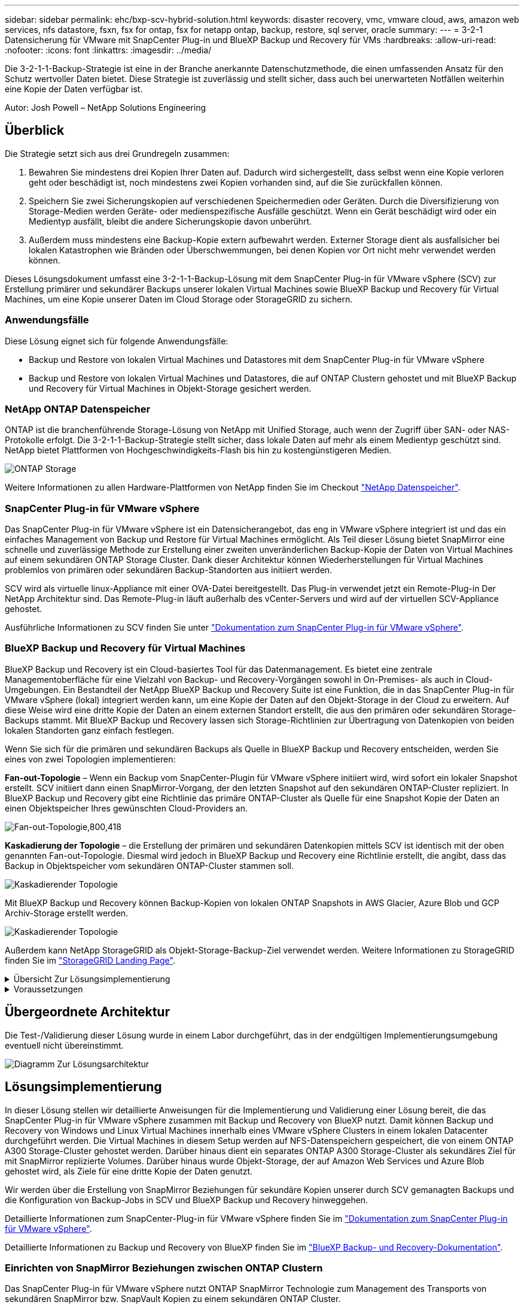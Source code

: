 ---
sidebar: sidebar 
permalink: ehc/bxp-scv-hybrid-solution.html 
keywords: disaster recovery, vmc, vmware cloud, aws, amazon web services, nfs datastore, fsxn, fsx for ontap, fsx for netapp ontap, backup, restore, sql server, oracle 
summary:  
---
= 3-2-1 Datensicherung für VMware mit SnapCenter Plug-in und BlueXP Backup und Recovery für VMs
:hardbreaks:
:allow-uri-read: 
:nofooter: 
:icons: font
:linkattrs: 
:imagesdir: ../media/


[role="lead"]
Die 3-2-1-1-Backup-Strategie ist eine in der Branche anerkannte Datenschutzmethode, die einen umfassenden Ansatz für den Schutz wertvoller Daten bietet.  Diese Strategie ist zuverlässig und stellt sicher, dass auch bei unerwarteten Notfällen weiterhin eine Kopie der Daten verfügbar ist.

Autor: Josh Powell – NetApp Solutions Engineering



== Überblick

Die Strategie setzt sich aus drei Grundregeln zusammen:

. Bewahren Sie mindestens drei Kopien Ihrer Daten auf. Dadurch wird sichergestellt, dass selbst wenn eine Kopie verloren geht oder beschädigt ist, noch mindestens zwei Kopien vorhanden sind, auf die Sie zurückfallen können.
. Speichern Sie zwei Sicherungskopien auf verschiedenen Speichermedien oder Geräten. Durch die Diversifizierung von Storage-Medien werden Geräte- oder medienspezifische Ausfälle geschützt. Wenn ein Gerät beschädigt wird oder ein Medientyp ausfällt, bleibt die andere Sicherungskopie davon unberührt.
. Außerdem muss mindestens eine Backup-Kopie extern aufbewahrt werden. Externer Storage dient als ausfallsicher bei lokalen Katastrophen wie Bränden oder Überschwemmungen, bei denen Kopien vor Ort nicht mehr verwendet werden können.


Dieses Lösungsdokument umfasst eine 3-2-1-1-Backup-Lösung mit dem SnapCenter Plug-in für VMware vSphere (SCV) zur Erstellung primärer und sekundärer Backups unserer lokalen Virtual Machines sowie BlueXP Backup und Recovery für Virtual Machines, um eine Kopie unserer Daten im Cloud Storage oder StorageGRID zu sichern.



=== Anwendungsfälle

Diese Lösung eignet sich für folgende Anwendungsfälle:

* Backup und Restore von lokalen Virtual Machines und Datastores mit dem SnapCenter Plug-in für VMware vSphere
* Backup und Restore von lokalen Virtual Machines und Datastores, die auf ONTAP Clustern gehostet und mit BlueXP Backup und Recovery für Virtual Machines in Objekt-Storage gesichert werden.




=== NetApp ONTAP Datenspeicher

ONTAP ist die branchenführende Storage-Lösung von NetApp mit Unified Storage, auch wenn der Zugriff über SAN- oder NAS-Protokolle erfolgt. Die 3-2-1-1-Backup-Strategie stellt sicher, dass lokale Daten auf mehr als einem Medientyp geschützt sind. NetApp bietet Plattformen von Hochgeschwindigkeits-Flash bis hin zu kostengünstigeren Medien.

image:bxp-scv-hybrid-40.png["ONTAP Storage"]

Weitere Informationen zu allen Hardware-Plattformen von NetApp finden Sie im Checkout https://www.netapp.com/data-storage/["NetApp Datenspeicher"].



=== SnapCenter Plug-in für VMware vSphere

Das SnapCenter Plug-in für VMware vSphere ist ein Datensicherangebot, das eng in VMware vSphere integriert ist und das ein einfaches Management von Backup und Restore für Virtual Machines ermöglicht. Als Teil dieser Lösung bietet SnapMirror eine schnelle und zuverlässige Methode zur Erstellung einer zweiten unveränderlichen Backup-Kopie der Daten von Virtual Machines auf einem sekundären ONTAP Storage Cluster. Dank dieser Architektur können Wiederherstellungen für Virtual Machines problemlos von primären oder sekundären Backup-Standorten aus initiiert werden.

SCV wird als virtuelle linux-Appliance mit einer OVA-Datei bereitgestellt. Das Plug-in verwendet jetzt ein Remote-Plug-in
Der NetApp Architektur sind. Das Remote-Plug-in läuft außerhalb des vCenter-Servers und wird auf der virtuellen SCV-Appliance gehostet.

Ausführliche Informationen zu SCV finden Sie unter https://docs.netapp.com/us-en/sc-plugin-vmware-vsphere/["Dokumentation zum SnapCenter Plug-in für VMware vSphere"].



=== BlueXP Backup und Recovery für Virtual Machines

BlueXP Backup und Recovery ist ein Cloud-basiertes Tool für das Datenmanagement. Es bietet eine zentrale Managementoberfläche für eine Vielzahl von Backup- und Recovery-Vorgängen sowohl in On-Premises- als auch in Cloud-Umgebungen. Ein Bestandteil der NetApp BlueXP Backup und Recovery Suite ist eine Funktion, die in das SnapCenter Plug-in für VMware vSphere (lokal) integriert werden kann, um eine Kopie der Daten auf den Objekt-Storage in der Cloud zu erweitern. Auf diese Weise wird eine dritte Kopie der Daten an einem externen Standort erstellt, die aus den primären oder sekundären Storage-Backups stammt. Mit BlueXP Backup und Recovery lassen sich Storage-Richtlinien zur Übertragung von Datenkopien von beiden lokalen Standorten ganz einfach festlegen.

Wenn Sie sich für die primären und sekundären Backups als Quelle in BlueXP Backup und Recovery entscheiden, werden Sie eines von zwei Topologien implementieren:

*Fan-out-Topologie* – Wenn ein Backup vom SnapCenter-Plugin für VMware vSphere initiiert wird, wird sofort ein lokaler Snapshot erstellt. SCV initiiert dann einen SnapMirror-Vorgang, der den letzten Snapshot auf den sekundären ONTAP-Cluster repliziert. In BlueXP Backup und Recovery gibt eine Richtlinie das primäre ONTAP-Cluster als Quelle für eine Snapshot Kopie der Daten an einen Objektspeicher Ihres gewünschten Cloud-Providers an.

image:bxp-scv-hybrid-01.png["Fan-out-Topologie,800,418"]

*Kaskadierung der Topologie* – die Erstellung der primären und sekundären Datenkopien mittels SCV ist identisch mit der oben genannten Fan-out-Topologie. Diesmal wird jedoch in BlueXP Backup und Recovery eine Richtlinie erstellt, die angibt, dass das Backup in Objektspeicher vom sekundären ONTAP-Cluster stammen soll.

image:bxp-scv-hybrid-02.png["Kaskadierender Topologie"]

Mit BlueXP Backup und Recovery können Backup-Kopien von lokalen ONTAP Snapshots in AWS Glacier, Azure Blob und GCP Archiv-Storage erstellt werden.

image:bxp-scv-hybrid-03.png["Kaskadierender Topologie"]

Außerdem kann NetApp StorageGRID als Objekt-Storage-Backup-Ziel verwendet werden. Weitere Informationen zu StorageGRID finden Sie im https://www.netapp.com/data-storage/storagegrid["StorageGRID Landing Page"].

.Übersicht Zur Lösungsimplementierung
[%collapsible]
====
Diese Liste enthält die allgemeinen Schritte, die erforderlich sind, um diese Lösung zu konfigurieren und Backup- und Restore-Vorgänge von SCV und BlueXP Backup- und Recovery-Vorgängen auszuführen:

. Konfiguration der SnapMirror Beziehung zwischen den ONTAP Clustern, die für primäre und sekundäre Datenkopien verwendet werden soll
. Konfigurieren Sie das SnapCenter-Plug-in für VMware vSphere.
+
.. Fügen Sie Storage-Systeme Hinzu
.. Backup-Richtlinien erstellen
.. Erstellen von Ressourcengruppen
.. Führen Sie die ersten Backup-Jobs aus


. Konfigurieren Sie BlueXP Backup und Recovery für Virtual Machines
+
.. Arbeitsumgebung hinzufügen
.. Erkennen von SCV- und vCenter-Appliances
.. Backup-Richtlinien erstellen
.. Aktivieren Sie Backups


. Stellen Sie virtuelle Maschinen aus dem primären und sekundären Speicher mithilfe von SCV wieder her.
. Wiederherstellung von Virtual Machines aus Objekt-Storage mithilfe von BlueXP Backup und Restore


====
.Voraussetzungen
[%collapsible]
====
Mit dieser Lösung soll die Datensicherung von Virtual Machines demonstriert werden, die in VMware vSphere ausgeführt werden und sich in NFS-Datenspeichern befinden, die von NetApp ONTAP gehostet werden. Bei dieser Lösung wird vorausgesetzt, dass die folgenden Komponenten konfiguriert und einsatzbereit sind:

. ONTAP Storage-Cluster mit NFS- oder VMFS-Datenspeichern, die mit VMware vSphere verbunden sind. Sowohl NFS- als auch VMFS-Datastores werden unterstützt. Für diese Lösung wurden NFS-Datenspeicher verwendet.
. Sekundärer ONTAP Storage-Cluster mit SnapMirror Beziehungen, die für Volumes erstellt werden, die für NFS-Datastores verwendet werden.
. Für Objekt-Storage-Backups installierter BlueXP Connector beim Cloud-Provider
. Zu sichernde Virtual Machines befinden sich in NFS-Datenspeichern auf dem primären ONTAP-Storage-Cluster.
. Netzwerkkonnektivität zwischen dem BlueXP Connector und den lokalen ONTAP Storage-Cluster-Managementschnittstellen
. Netzwerkverbindung zwischen dem BlueXP Connector und der lokalen SCV Appliance VM und zwischen dem BlueXP Konnektor und vCenter.
. Netzwerkverbindung zwischen den lokalen ONTAP Intercluster LIFs und dem Objekt-Storage-Service
. Für Management-SVM auf primären und sekundären ONTAP Storage-Clustern konfigurierter DNS Weitere Informationen finden Sie unter https://docs.netapp.com/us-en/ontap/networking/configure_dns_for_host-name_resolution.html#configure-an-svm-and-data-lifs-for-host-name-resolution-using-an-external-dns-server["Konfigurieren Sie DNS für die Auflösung des Host-Namens"].


====


== Übergeordnete Architektur

Die Test-/Validierung dieser Lösung wurde in einem Labor durchgeführt, das in der endgültigen Implementierungsumgebung eventuell nicht übereinstimmt.

image:bxp-scv-hybrid-04.png["Diagramm Zur Lösungsarchitektur"]



== Lösungsimplementierung

In dieser Lösung stellen wir detaillierte Anweisungen für die Implementierung und Validierung einer Lösung bereit, die das SnapCenter Plug-in für VMware vSphere zusammen mit Backup und Recovery von BlueXP nutzt. Damit können Backup und Recovery von Windows und Linux Virtual Machines innerhalb eines VMware vSphere Clusters in einem lokalen Datacenter durchgeführt werden. Die Virtual Machines in diesem Setup werden auf NFS-Datenspeichern gespeichert, die von einem ONTAP A300 Storage-Cluster gehostet werden. Darüber hinaus dient ein separates ONTAP A300 Storage-Cluster als sekundäres Ziel für mit SnapMirror replizierte Volumes. Darüber hinaus wurde Objekt-Storage, der auf Amazon Web Services und Azure Blob gehostet wird, als Ziele für eine dritte Kopie der Daten genutzt.

Wir werden über die Erstellung von SnapMirror Beziehungen für sekundäre Kopien unserer durch SCV gemanagten Backups und die Konfiguration von Backup-Jobs in SCV und BlueXP Backup und Recovery hinweggehen.

Detaillierte Informationen zum SnapCenter-Plug-in für VMware vSphere finden Sie im https://docs.netapp.com/us-en/sc-plugin-vmware-vsphere/["Dokumentation zum SnapCenter Plug-in für VMware vSphere"].

Detaillierte Informationen zu Backup und Recovery von BlueXP finden Sie im https://docs.netapp.com/us-en/bluexp-backup-recovery/index.html["BlueXP Backup- und Recovery-Dokumentation"].



=== Einrichten von SnapMirror Beziehungen zwischen ONTAP Clustern

Das SnapCenter Plug-in für VMware vSphere nutzt ONTAP SnapMirror Technologie zum Management des Transports von sekundären SnapMirror bzw. SnapVault Kopien zu einem sekundären ONTAP Cluster.

SCV Backup-Richtlinien haben die Möglichkeit, SnapMirror oder SnapVault Beziehungen zu verwenden. Der Hauptunterschied liegt darin, dass der für Backups in der Richtlinie konfigurierte Aufbewahrungszeitplan am primären und sekundären Standort identisch ist. SnapVault wurde für die Archivierung entwickelt. Bei Verwendung dieser Option kann mit der SnapMirror Beziehung ein separater Aufbewahrungszeitplan für die Snapshot-Kopien auf dem sekundären ONTAP Storage-Cluster aufgestellt werden.

Sie können SnapMirror Beziehungen in BlueXP einrichten, wo viele der Schritte automatisiert sind oder dies mit System Manager und der ONTAP CLI möglich ist. Alle diese Methoden werden im Folgenden erläutert.



==== SnapMirror Beziehungen mit BlueXP aufbauen

Folgende Schritte müssen über die BlueXP Webkonsole durchgeführt werden:

.Einrichtung der Replizierung für primäre und sekundäre ONTAP Storage-Systeme
[%collapsible]
====
Melden Sie sich zunächst bei der BlueXP Webkonsole an und navigieren Sie zu den Leinwand.

. Ziehen Sie das (primäre) ONTAP Quell-Storage-System per Drag & Drop auf das (sekundäre) ONTAP Ziel-Storage-System.
+
image:bxp-scv-hybrid-41.png["Drag-and-Drop von Storage-Systemen"]

. Wählen Sie aus dem angezeigten Menü *Replikation*.
+
image:bxp-scv-hybrid-42.png["Wählen Sie die Replikation aus"]

. Wählen Sie auf der Seite *Destination Peering Setup* die Ziel-Intercluster-LIFs aus, die für die Verbindung zwischen Speichersystemen verwendet werden sollen.
+
image:bxp-scv-hybrid-43.png["Wählen Sie Intercluster LIFs"]

. Wählen Sie auf der Seite *Destination Volume Name* zunächst das Quell-Volume aus, füllen Sie dann den Namen des Ziel-Volumes aus und wählen Sie die Ziel-SVM und das Aggregat aus. Klicken Sie auf *Weiter*, um fortzufahren.
+
image:bxp-scv-hybrid-44.png["Wählen Sie das Quellvolume aus"]

+
image:bxp-scv-hybrid-45.png["Details zum Ziel-Volume"]

. Wählen Sie die maximale Übertragungsrate für die Replikation aus.
+
image:bxp-scv-hybrid-46.png["Max. Übertragungsrate"]

. Wählen Sie die Richtlinie aus, die den Aufbewahrungsplan für sekundäre Backups bestimmt. Diese Policy kann im Vorfeld erstellt werden (siehe den manuellen Prozess unten im Schritt *Create a Snapshot Retention Policy*) oder nach Bedarf geändert werden.
+
image:bxp-scv-hybrid-47.png["Wählen Sie die Aufbewahrungsrichtlinie aus"]

. Überprüfen Sie abschließend alle Informationen und klicken Sie auf die Schaltfläche *Go*, um den Replikations-Setup-Prozess zu starten.
+
image:bxp-scv-hybrid-48.png["Überprüfen und los geht's"]



====


==== Einrichten von SnapMirror Beziehungen mit System Manager und ONTAP CLI

Alle erforderlichen Schritte zum Aufbau von SnapMirror Beziehungen können mit System Manager oder der ONTAP CLI durchgeführt werden. Im folgenden Abschnitt finden Sie detaillierte Informationen zu beiden Methoden:

.Zeichnen Sie die logischen Schnittstellen von Intercluster und Ziel auf
[%collapsible]
====
Sie können die logischen Inter-Cluster-Informationen für die ONTAP Quell- und Ziel-Cluster aus System Manager oder aus der CLI abrufen.

. Wechseln Sie in ONTAP System Manager zur Seite „Netzwerkübersicht“ und rufen Sie die IP-Adressen des Typs „Intercluster“ ab, die für die Kommunikation mit der AWS VPC konfiguriert sind, bei der FSX installiert ist.
+
image:dr-vmc-aws-image10.png["Die Abbildung zeigt den Input/Output-Dialog oder die Darstellung des schriftlichen Inhalts"]

. Um die Intercluster-IP-Adressen über die CLI abzurufen, führen Sie den folgenden Befehl aus:
+
....
ONTAP-Dest::> network interface show -role intercluster
....


====
.Cluster-Peering zwischen ONTAP Clustern einrichten
[%collapsible]
====
Zum Erstellen von Cluster-Peering zwischen ONTAP Clustern muss im anderen Peer-Cluster eine eindeutige Passphrase bestätigt werden, die beim Initiierung des ONTAP-Clusters eingegeben wurde.

. Richten Sie Peering auf dem Ziel-ONTAP-Cluster mit ein `cluster peer create` Befehl. Wenn Sie dazu aufgefordert werden, geben Sie eine eindeutige Passphrase ein, die später im Quellcluster verwendet wird, um den Erstellungsprozess abzuschließen.
+
....
ONTAP-Dest::> cluster peer create -address-family ipv4 -peer-addrs source_intercluster_1, source_intercluster_2
Enter the passphrase:
Confirm the passphrase:
....
. Im Quell-Cluster können Sie die Cluster-Peer-Beziehung entweder mit ONTAP System Manager oder der CLI einrichten. Navigieren Sie im ONTAP System Manager zu Schutz > Übersicht, und wählen Sie Peer Cluster aus.
+
image:dr-vmc-aws-image12.png["Die Abbildung zeigt den Input/Output-Dialog oder die Darstellung des schriftlichen Inhalts"]

. Füllen Sie im Dialogfeld Peer Cluster die erforderlichen Informationen aus:
+
.. Geben Sie die Passphrase ein, um die Peer-Cluster-Beziehung auf dem Ziel-ONTAP-Cluster herzustellen.
.. Wählen Sie `Yes` Um eine verschlüsselte Beziehung aufzubauen.
.. Geben Sie die Intercluster LIF IP-Adresse(n) des ONTAP Ziel-Clusters ein.
.. Klicken Sie auf Cluster Peering initiieren, um den Prozess abzuschließen.
+
image:dr-vmc-aws-image13.png["Die Abbildung zeigt den Input/Output-Dialog oder die Darstellung des schriftlichen Inhalts"]



. Überprüfen Sie mit dem folgenden Befehl den Status der Cluster-Peer-Beziehung vom ONTAP-Zielcluster:
+
....
ONTAP-Dest::> cluster peer show
....


====
.SVM-Peering-Beziehung einrichten
[%collapsible]
====
Im nächsten Schritt werden eine SVM-Beziehung zwischen den Ziel- und Quell-Storage Virtual Machines eingerichtet, die die Volumes enthalten, die sich in den SnapMirror Beziehungen befinden.

. Verwenden Sie aus dem ONTAP-Zielcluster den folgenden Befehl in der CLI, um die SVM-Peer-Beziehung zu erstellen:
+
....
ONTAP-Dest::> vserver peer create -vserver DestSVM -peer-vserver Backup -peer-cluster OnPremSourceSVM -applications snapmirror
....
. Akzeptieren Sie vom ONTAP-Quellcluster die Peering-Beziehung entweder mit dem ONTAP System Manager oder der CLI.
. Wählen Sie im ONTAP System Manager unter „Protection > Overview“ die Option „Peer Storage VMs“ unter „Storage VM Peers“ aus.
+
image:dr-vmc-aws-image15.png["Die Abbildung zeigt den Input/Output-Dialog oder die Darstellung des schriftlichen Inhalts"]

. Füllen Sie im Dialogfeld Peer Storage VM die erforderlichen Felder aus:
+
** Der Quell-Storage-VM
** Dem Ziel-Cluster
** Der Ziel-Storage-VM
+
image:dr-vmc-aws-image16.png["Die Abbildung zeigt den Input/Output-Dialog oder die Darstellung des schriftlichen Inhalts"]



. Klicken Sie auf Peer Storage VMs, um den SVM-Peering-Prozess abzuschließen.


====
.Erstellen einer Snapshot Aufbewahrungsrichtlinie
[%collapsible]
====
SnapCenter managt Aufbewahrungszeitpläne für Backups, die als Snapshot Kopien auf dem primären Storage-System existieren. Dies wird beim Erstellen einer Richtlinie in SnapCenter festgelegt. SnapCenter managt keine Aufbewahrungsrichtlinien für Backups, die in sekundären Storage-Systemen aufbewahrt werden. Diese Richtlinien werden separat durch eine SnapMirror Richtlinie gemanagt, die auf dem sekundären FSX-Cluster erstellt wurde und mit den Ziel-Volumes in einer SnapMirror Beziehung zum Quell-Volume verknüpft ist.

Beim Erstellen einer SnapCenter-Richtlinie haben Sie die Möglichkeit, ein sekundäres Richtlinienetikett anzugeben, das der SnapMirror-Kennzeichnung von jedem Snapshot hinzugefügt wird, der beim Erstellen eines SnapCenter-Backups generiert wird.


NOTE: Auf dem sekundären Storage werden diese Kennungen mit Richtliniensegeln abgeglichen, die mit dem Ziel-Volume verbunden sind, um die Aufbewahrung von Snapshots zu erzwingen.

Das folgende Beispiel zeigt ein SnapMirror-Etikett, das an allen Snapshots vorhanden ist, die im Rahmen einer Richtlinie erzeugt wurden, die für die täglichen Backups unserer SQL Server-Datenbank und der Protokoll-Volumes verwendet wird.

image:dr-vmc-aws-image17.png["Die Abbildung zeigt den Input/Output-Dialog oder die Darstellung des schriftlichen Inhalts"]

Weitere Informationen zum Erstellen von SnapCenter-Richtlinien für eine SQL Server-Datenbank finden Sie im https://docs.netapp.com/us-en/snapcenter/protect-scsql/task_create_backup_policies_for_sql_server_databases.html["SnapCenter-Dokumentation"^].

Sie müssen zuerst eine SnapMirror-Richtlinie mit Regeln erstellen, die die Anzahl der beizubehaltenden Snapshot-Kopien vorschreiben.

. Erstellen Sie die SnapMirror-Richtlinie auf dem FSX-Cluster.
+
....
ONTAP-Dest::> snapmirror policy create -vserver DestSVM -policy PolicyName -type mirror-vault -restart always
....
. Fügen Sie der Richtlinie Regeln mit SnapMirror-Labels hinzu, die zu den in den SnapCenter-Richtlinien angegebenen sekundären Richtlinienbezeichnungen passen.
+
....
ONTAP-Dest::> snapmirror policy add-rule -vserver DestSVM -policy PolicyName -snapmirror-label SnapMirrorLabelName -keep #ofSnapshotsToRetain
....
+
Das folgende Skript enthält ein Beispiel für eine Regel, die einer Richtlinie hinzugefügt werden kann:

+
....
ONTAP-Dest::> snapmirror policy add-rule -vserver sql_svm_dest -policy Async_SnapCenter_SQL -snapmirror-label sql-ondemand -keep 15
....
+

NOTE: Erstellen Sie für jedes SnapMirror Label zusätzliche Regeln und die Anzahl der zu behaltenden Snapshots (Aufbewahrungszeitraum).



====
.Erstellung von Ziel-Volumes
[%collapsible]
====
Um ein Ziel-Volume auf ONTAP zu erstellen, das der Empfänger von Snapshot-Kopien aus unseren Quell-Volumes sein wird, führen Sie den folgenden Befehl auf dem Ziel-ONTAP-Cluster aus:

....
ONTAP-Dest::> volume create -vserver DestSVM -volume DestVolName -aggregate DestAggrName -size VolSize -type DP
....
====
.SnapMirror Beziehungen zwischen Quell- und Ziel-Volumes erstellen
[%collapsible]
====
Führen Sie den folgenden Befehl auf dem Ziel-ONTAP-Cluster aus, um eine SnapMirror Beziehung zwischen einem Quell- und Ziel-Volume zu erstellen:

....
ONTAP-Dest::> snapmirror create -source-path OnPremSourceSVM:OnPremSourceVol -destination-path DestSVM:DestVol -type XDP -policy PolicyName
....
====
.SnapMirror Beziehungen initialisieren
[%collapsible]
====
Initialisieren Sie die SnapMirror-Beziehung. Bei diesem Prozess wird ein neuer Snapshot initiiert, der vom Quell-Volume erzeugt wird und in das Ziel-Volume kopiert.

Führen Sie zum Erstellen eines Volumes den folgenden Befehl auf dem ONTAP-Zielcluster aus:

....
ONTAP-Dest::> snapmirror initialize -destination-path DestSVM:DestVol
....
====


=== Konfigurieren Sie das SnapCenter-Plug-in für VMware vSphere

Nach der Installation kann das SnapCenter-Plug-in für VMware vSphere über die vCenter Server Appliance Management-Schnittstelle aufgerufen werden. SCV verwaltet Backups für die NFS-Datastores, die auf den ESXi-Hosts gemountet sind und die die Windows- und Linux-VMs enthalten.

Überprüfen Sie die https://docs.netapp.com/us-en/sc-plugin-vmware-vsphere/scpivs44_protect_data_overview.html["Datensicherungs-Workflow"] Abschnitt der SCV-Dokumentation enthält weitere Informationen zu den Schritten, die bei der Konfiguration von Backups erforderlich sind.

Um Backups Ihrer virtuellen Maschinen und Datenspeicher zu konfigurieren, müssen die folgenden Schritte über die Plug-in-Schnittstelle durchgeführt werden.

.ONTAP Storage-Systeme ermitteln
[%collapsible]
====
Die ONTAP Storage-Cluster ermitteln, die für primäre und sekundäre Backups verwendet werden können.

. Navigieren Sie im SnapCenter Plug-in für VMware vSphere im linken Menü zu *Speichersysteme* und klicken Sie auf die Schaltfläche *Hinzufügen*.
+
image:bxp-scv-hybrid-05.png["Storage-Systeme"]

. Geben Sie die Zugangsdaten und den Plattformtyp für das primäre ONTAP-Speichersystem ein und klicken Sie auf *Hinzufügen*.
+
image:bxp-scv-hybrid-06.png["Hinzufügen des Storage-Systems"]

. Wiederholen Sie diesen Vorgang für das sekundäre ONTAP-Speichersystem.


====
.Erstellen Sie SCV-Backup-Richtlinien
[%collapsible]
====
Richtlinien legen den Aufbewahrungszeitraum, die Häufigkeit und die Replikationsoptionen für die von SCV verwalteten Backups fest.

Überprüfen Sie die https://docs.netapp.com/us-en/sc-plugin-vmware-vsphere/scpivs44_create_backup_policies_for_vms_and_datastores.html["Erstellen von Backup-Richtlinien für VMs und Datastores"] Weitere Informationen finden Sie in der Dokumentation.

Führen Sie die folgenden Schritte aus, um Backup-Richtlinien zu erstellen:

. Navigieren Sie im SnapCenter Plug-in für VMware vSphere im linken Menü zu *Richtlinien* und klicken Sie auf die Schaltfläche *Erstellen*.
+
image:bxp-scv-hybrid-07.png["Richtlinien"]

. Geben Sie einen Namen für die Richtlinie, den Aufbewahrungszeitraum, die Häufigkeit und die Replikationsoptionen sowie die Snapshot-Bezeichnung an.
+
image:bxp-scv-hybrid-08.png["Erstellen von Richtlinien"]

+

NOTE: Beim Erstellen einer Richtlinie im SnapCenter-Plug-in werden Optionen für SnapMirror und SnapVault angezeigt. Wenn Sie SnapMirror wählen, ist der in der Richtlinie angegebene Zeitplan für die Aufbewahrung sowohl für die primären als auch für die sekundären Snapshots identisch. Wenn Sie SnapVault wählen, wird der Aufbewahrungszeitplan für den sekundären Snapshot auf einem separaten Zeitplan basieren, der mit der SnapMirror Beziehung implementiert wurde. Dies ist nützlich, wenn Sie längere Aufbewahrungsfristen für sekundäre Backups wünschen.

+

NOTE: Snapshot-Labels sind nützlich, da sie verwendet werden können, um Richtlinien mit einem bestimmten Aufbewahrungszeitraum für die SnapVault Kopien, die auf das sekundäre ONTAP Cluster repliziert werden, durchzuführen. Wenn SCV in Verbindung mit BlueXP Backup und Restore verwendet wird, muss das Feld „Snapshot“ entweder leer sein oder [underline]#match# das in der BlueXP Backup-Richtlinie angegebene Label aufweisen.

. Wiederholen Sie das Verfahren für jede Richtlinie. Zum Beispiel separate Richtlinien für tägliche, wöchentliche und monatliche Backups.


====
.Erstellen von Ressourcengruppen
[%collapsible]
====
Ressourcengruppen enthalten die Datastores und virtuellen Maschinen, die in einen Backup-Job aufgenommen werden sollen, sowie die zugehörige Richtlinie und den Backup-Zeitplan.

Überprüfen Sie die https://docs.netapp.com/us-en/sc-plugin-vmware-vsphere/scpivs44_create_resource_groups_for_vms_and_datastores.html["Erstellen von Ressourcengruppen"] Weitere Informationen finden Sie in der Dokumentation.

Führen Sie die folgenden Schritte aus, um Ressourcengruppen zu erstellen.

. Navigieren Sie im SnapCenter Plug-in für VMware vSphere im linken Menü zu *Ressourcengruppen* und klicken Sie auf die Schaltfläche *Erstellen*.
+
image:bxp-scv-hybrid-09.png["Erstellen von Ressourcengruppen"]

. Geben Sie im Assistenten Ressourcengruppe erstellen einen Namen und eine Beschreibung für die Gruppe sowie Informationen ein, die für den Empfang von Benachrichtigungen erforderlich sind. Klicken Sie auf *Weiter*
. Wählen Sie auf der nächsten Seite die Datastores und virtuellen Maschinen aus, die in den Backup-Job aufgenommen werden sollen, und klicken Sie dann auf *Weiter*.
+
image:bxp-scv-hybrid-10.png["Wählen Sie Datastores und Virtual Machines aus"]

+

NOTE: Es besteht die Möglichkeit, spezifische VMs oder vollständige Datastores auszuwählen. Unabhängig davon, welchen Sie wählen, wird das gesamte Volume (und Datastore) gesichert, da der Backup das Ergebnis der Erstellung eines Snapshots des zugrunde liegenden Volumes ist. In den meisten Fällen ist es am einfachsten, den gesamten Datastore auszuwählen. Wenn Sie jedoch beim Wiederherstellen die Liste der verfügbaren VMs begrenzen möchten, können Sie nur eine Teilmenge der VMs für das Backup auswählen.

. Wählen Sie Optionen für das Spanning von Datastores für VMs mit VMDKs, die sich auf mehreren Datastores befinden, und klicken Sie dann auf *Weiter*.
+
image:bxp-scv-hybrid-11.png["Spanning Datastores"]

+

NOTE: BlueXP Backup und Recovery unterstützt derzeit nicht die Sicherung von VMs mit VMDKs, die mehrere Datastores umfassen.

. Wählen Sie auf der nächsten Seite die Richtlinien aus, die der Ressourcengruppe zugeordnet werden sollen, und klicken Sie auf *Weiter*.
+
image:bxp-scv-hybrid-12.png["Richtlinie für Ressourcengruppen"]

+

NOTE: Beim Backup von über SCV gemanagten Snapshots in Objektspeicher mithilfe von BlueXP Backup und Recovery kann jede Ressourcengruppe nur einer einzigen Richtlinie zugeordnet werden.

. Wählen Sie einen Zeitplan aus, der bestimmt, zu welchem Zeitpunkt die Backups ausgeführt werden. Klicken Sie auf *Weiter*.
+
image:bxp-scv-hybrid-13.png["Richtlinie für Ressourcengruppen"]

. Überprüfen Sie abschließend die Übersichtsseite und dann auf *Finish*, um die Erstellung der Ressourcengruppe abzuschließen.


====
.Führen Sie einen Backupjob aus
[%collapsible]
====
Führen Sie in diesem letzten Schritt einen Backupjob aus und überwachen Sie dessen Fortschritt. Mindestens ein Backup-Job muss in SCV erfolgreich abgeschlossen werden, bevor Ressourcen von BlueXP Backup und Recovery erkannt werden können.

. Navigieren Sie im SnapCenter Plug-in für VMware vSphere im linken Menü zu *Ressourcengruppen*.
. Um einen Backup-Job zu starten, wählen Sie die gewünschte Ressourcengruppe aus und klicken Sie auf die Schaltfläche *Jetzt ausführen*.
+
image:bxp-scv-hybrid-14.png["Führen Sie einen Backupjob aus"]

. Um den Sicherungsauftrag zu überwachen, navigieren Sie im linken Menü zu *Dashboard*. Klicken Sie unter *Recent Job Activities* auf die Job-ID-Nummer, um den Job-Fortschritt zu überwachen.
+
image:bxp-scv-hybrid-15.png["Überwachen Sie den Auftragsfortschritt"]



====


=== Konfigurieren Sie Backups auf Objekt-Storage in BlueXP Backup und Recovery

Damit BlueXP die Dateninfrastruktur effektiv managen kann, ist die vorherige Installation eines Connectors erforderlich. Der Connector führt die Aktionen aus, die für die Erkennung von Ressourcen und das Management von Datenvorgängen erforderlich sind.

Weitere Informationen zu BlueXP Connector finden Sie unter https://docs.netapp.com/us-en/bluexp-setup-admin/concept-connectors.html["Erfahren Sie mehr über Steckverbinder"] In der BlueXP Dokumentation.

Sobald der Connector für den verwendeten Cloud-Provider installiert ist, wird eine grafische Darstellung des Objektspeichers im Bildschirm angezeigt.

Gehen Sie wie folgt vor, um BlueXP Backup und Recovery für Backup-Daten zu konfigurieren, die durch SCV On-Premises gemanagt werden:

.Arbeitsumgebungen zum Bildschirm hinzufügen
[%collapsible]
====
In einem ersten Schritt fügen Sie die lokalen ONTAP Storage-Systeme zu BlueXP hinzu

. Wählen Sie auf dem Bildschirm *Arbeitsumgebung hinzufügen*, um zu beginnen.
+
image:bxp-scv-hybrid-16.png["Arbeitsumgebung hinzufügen"]

. Wählen Sie *On-Premises* aus der Wahl der Standorte und klicken Sie dann auf die Schaltfläche *Discover*.
+
image:bxp-scv-hybrid-17.png["Wählen Sie „On-Premises“"]

. Geben Sie die Anmeldeinformationen für das ONTAP-Speichersystem ein, und klicken Sie auf die Schaltfläche *Entdecken*, um die Arbeitsumgebung hinzuzufügen.
+
image:bxp-scv-hybrid-18.png["Anmeldedaten für das Storage-System hinzufügen"]



====
.Erkennen Sie lokale SCV-Appliance und vCenter
[%collapsible]
====
Um den lokalen Datastore und die Ressourcen der virtuellen Maschine zu ermitteln, fügen Sie Informationen für den SCV-Daten-Broker und Anmeldeinformationen für die vCenter Management-Appliance hinzu.

. Wählen Sie im linken Menü von BlueXP die Option *Schutz > Backup und Recovery > Virtual Machines*
+
image:bxp-scv-hybrid-19.png["Wählen Sie virtuelle Maschinen aus"]

. Rufen Sie im Hauptbildschirm der virtuellen Maschinen das Dropdown-Menü *Einstellungen* auf und wählen Sie *SnapCenter Plug-in für VMware vSphere*.
+
image:bxp-scv-hybrid-20.png["Dropdown-Menü „Einstellungen“"]

. Klicken Sie auf die Schaltfläche *Registrieren* und geben Sie dann die IP-Adresse und die Portnummer für die SnapCenter-Plug-in-Appliance sowie den Benutzernamen und das Passwort für die vCenter-Management-Appliance ein. Klicken Sie auf die Schaltfläche *Registrieren*, um den Ermittlungsvorgang zu starten.
+
image:bxp-scv-hybrid-21.png["Geben Sie SCV- und vCenter-Informationen ein"]

. Der Fortschritt von Jobs kann über die Registerkarte Jobüberwachung überwacht werden.
+
image:bxp-scv-hybrid-22.png["Jobfortschritt anzeigen"]

. Sobald die Erkennung abgeschlossen ist, können Sie die Datenspeicher und virtuellen Maschinen in allen erkannten SCV-Appliances anzeigen.
+
image:bxp-scv-hybrid-23.png["Zeigen Sie die verfügbaren Ressourcen an"]



====
.BlueXP Backup-Richtlinien erstellen
[%collapsible]
====
Erstellen Sie in BlueXP Backup und Recovery für Virtual Machines Richtlinien zur Angabe des Aufbewahrungszeitraums, der Backup-Quelle und der Archivierungsrichtlinie.

Weitere Informationen zum Erstellen von Richtlinien finden Sie unter https://docs.netapp.com/us-en/bluexp-backup-recovery/task-create-policies-vms.html["Erstellen Sie eine Richtlinie zum Backup von Datastores"].

. Rufen Sie auf der Hauptseite von BlueXP Backup und Recovery für virtuelle Maschinen das Dropdown-Menü *Einstellungen* auf und wählen Sie *Richtlinien* aus.
+
image:bxp-scv-hybrid-24.png["Wählen Sie virtuelle Maschinen aus"]

. Klicken Sie auf *Create Policy*, um auf das Fenster *Create Policy for Hybrid Backup* zuzugreifen.
+
.. Fügen Sie einen Namen für die Richtlinie hinzu
.. Wählen Sie die gewünschte Aufbewahrungsfrist aus
.. Legen Sie fest, ob Backups vom primären oder sekundären lokalen ONTAP Storage-System bezogen werden
.. Geben Sie optional an, nach welcher Zeitspanne Backups auf Archiv-Storage verschoben werden sollen, um zusätzliche Kosteneinsparungen zu erzielen.
+
image:bxp-scv-hybrid-25.png["Backup-Richtlinie erstellen"]

+

NOTE: Das hier eingegebene SnapMirror-Label wird verwendet, um zu ermitteln, welche Backups die Richtlinie auch anwenden sollen. Der Name der Beschriftung muss mit dem Namen der Beschriftung in der entsprechenden On-Premises-SCV-Richtlinie übereinstimmen.



. Klicken Sie auf *Create*, um die Erstellung der Richtlinie abzuschließen.


====
.Backup von Datastores auf Amazon Web Services
[%collapsible]
====
Im letzten Schritt aktivieren Sie die Datensicherung für einzelne Datenspeicher und Virtual Machines. Im folgenden Schritt wird die Aktivierung von Backups auf AWS beschrieben.

Weitere Informationen finden Sie unter https://docs.netapp.com/us-en/bluexp-backup-recovery/task-backup-vm-data-to-aws.html["Erstellen Sie Backups von Datastores in Amazon Web Services"].

. Rufen Sie auf der Hauptseite von BlueXP Backup und Recovery für Virtual Machines das Dropdown-Menü Einstellungen für den zu sichernden Datastore auf und wählen Sie *Backup aktivieren* aus.
+
image:bxp-scv-hybrid-26.png["Aktivieren Sie die Sicherung"]

. Weisen Sie die für den Datenschutzvorgang zu verwendende Richtlinie zu und klicken Sie auf *Weiter*.
+
image:bxp-scv-hybrid-27.png["Weisen Sie eine Richtlinie zu"]

. Auf der Seite *Add working Environments* sollten der Datastore und die Arbeitsumgebung mit einem Häkchen angezeigt werden, wenn die Arbeitsumgebung zuvor erkannt wurde. Wenn die Arbeitsumgebung noch nicht erkannt wurde, können Sie sie hier hinzufügen. Klicken Sie auf *Weiter*, um fortzufahren.
+
image:bxp-scv-hybrid-28.png["Hinzufügen von Arbeitsumgebungen"]

. Klicken Sie auf der Seite *Select Provider* auf AWS und klicken Sie dann auf die Schaltfläche *Next*, um fortzufahren.
+
image:bxp-scv-hybrid-29.png["Wählen Sie einen Cloud-Provider aus"]

. Geben Sie die Provider-spezifischen Anmeldeinformationen für AWS an, einschließlich des zu verwendenden AWS Zugriffsschlüssels und des geheimen Schlüssels, der Region und der Archiv-Tier. Wählen Sie außerdem den ONTAP IP-Speicherplatz für das lokale ONTAP Storage-System aus. Klicken Sie auf *Weiter*.
+
image:bxp-scv-hybrid-30.png["Zugangsdaten für die Cloud bereitstellen"]

. Überprüfen Sie abschließend die Details des Backup-Jobs und klicken Sie auf die Schaltfläche *Backup aktivieren*, um den Datenschutz des Datastore zu initiieren.
+
image:bxp-scv-hybrid-31.png["Überprüfen und aktivieren"]

+

NOTE: An diesem Punkt kann die Datenübertragung nicht sofort beginnen. Bei BlueXP Backup und Recovery werden stündlich nach herausragenden Snapshots durchsucht und diese anschließend an den Objekt-Storage übertragen.



====


=== Wiederherstellung von Virtual Machines bei Datenverlust

Der Schutz Ihrer Daten zu gewährleisten, ist nur ein Aspekt umfassenden Datenschutzes. Ebenso wichtig ist die Fähigkeit, Daten bei Datenverlust oder Ransomware-Angriffen von jedem Standort aus umgehend wiederherzustellen. Diese Funktion ist von entscheidender Bedeutung für die Aufrechterhaltung eines nahtlosen Geschäftsbetriebs und die Einhaltung von Recovery-Zeitpunkten.

NetApp bietet eine äußerst anpassungsfähige 3-2-1-1-Strategie und bietet individuelle Kontrolle über Aufbewahrungszeitpläne am primären, sekundären und Objekt-Storage. Diese Strategie bietet die Flexibilität, Datensicherungsansätze an spezifische Anforderungen anzupassen.

Dieser Abschnitt bietet einen Überblick über den Datenwiederherstellungsprozess sowohl über das SnapCenter Plug-in für VMware vSphere als auch über das BlueXP Backup und Recovery für Virtual Machines.



==== Wiederherstellen virtueller Maschinen aus dem SnapCenter Plug-in für VMware vSphere

Für diese Lösung wurden virtuelle Maschinen an ursprünglichen und alternativen Standorten wiederhergestellt. In dieser Lösung werden nicht alle Aspekte der Datenwiederherstellungsfunktionen von SCV behandelt. Ausführliche Informationen zu allen Angeboten von SCV finden Sie im https://docs.netapp.com/us-en/sc-plugin-vmware-vsphere/scpivs44_restore_vms_from_backups.html["Wiederherstellung von VMs aus Backups"] In der Produktdokumentation.

.Stellen Sie virtuelle Maschinen über SCV wieder her
[%collapsible]
====
Führen Sie die folgenden Schritte aus, um eine VM-Wiederherstellung aus dem primären oder sekundären Speicher wiederherzustellen.

. Navigieren Sie im vCenter-Client zu *Inventar > Speicher* und klicken Sie auf den Datenspeicher, der die virtuellen Maschinen enthält, die Sie wiederherstellen möchten.
. Klicken Sie auf der Registerkarte *Configure* auf *Backups*, um die Liste der verfügbaren Backups aufzurufen.
+
image:bxp-scv-hybrid-32.png["Zugriff auf die Liste der Backups"]

. Klicken Sie auf ein Backup, um auf die Liste der VMs zuzugreifen, und wählen Sie dann eine wiederherzustellende VM aus. Klicken Sie auf *Wiederherstellen*.
+
image:bxp-scv-hybrid-33.png["Wählen Sie die wiederherzustellende VM aus"]

. Wählen Sie im Wiederherstellungsassistenten aus, um die gesamte virtuelle Maschine oder eine bestimmte VMDK wiederherzustellen. Wählen Sie diese Option aus, um sie am ursprünglichen Speicherort oder an einem alternativen Speicherort zu installieren, geben Sie nach der Wiederherstellung den VM-Namen und den Zieldatenspeicher an. Klicken Sie Auf *Weiter*.
+
image:bxp-scv-hybrid-34.png["Geben Sie Einzelheiten zur Wiederherstellung an"]

. Wählen Sie die Option zum Backup vom primären oder sekundären Speicherort aus.
+
image:bxp-scv-hybrid-35.png["Wählen Sie „primär“ oder „sekundär“"]

. Überprüfen Sie abschließend eine Zusammenfassung des Backupjobs, und klicken Sie auf Fertig stellen, um den Wiederherstellungsprozess zu starten.


====


==== Wiederherstellung von Virtual Machines aus BlueXP Backup und Recovery für Virtual Machines

Mit BlueXP Backup und Recovery für Virtual Machines können Virtual Machines an ihrem ursprünglichen Speicherort wiederhergestellt werden. Der Zugriff auf Restore-Funktionen erfolgt über die Web-Konsole von BlueXP.

Weitere Informationen finden Sie unter https://docs.netapp.com/us-en/bluexp-backup-recovery/task-restore-vm-data.html["Wiederherstellung der Daten von Virtual Machines aus der Cloud"].

.Wiederherstellung von Virtual Machines aus BlueXP Backup und Recovery
[%collapsible]
====
Führen Sie die folgenden Schritte aus, um eine Virtual Machine aus dem Backup- und Recovery-Verfahren von BlueXP wiederherzustellen.

. Navigieren Sie zu *Schutz > Sicherung und Wiederherstellung > Virtuelle Maschinen* und klicken Sie auf Virtuelle Maschinen, um die Liste der virtuellen Maschinen anzuzeigen, die wiederhergestellt werden können.
+
image:bxp-scv-hybrid-36.png["Zugriffsliste der VMs"]

. Öffnen Sie das Dropdown-Menü Einstellungen für die wiederherzustellende VM, und wählen Sie aus
+
image:bxp-scv-hybrid-37.png["Wählen Sie Wiederherstellen aus Einstellungen"]

. Wählen Sie das zu wiederherstellende Backup aus und klicken Sie auf *Weiter*.
+
image:bxp-scv-hybrid-38.png["Wählen Sie Backup aus"]

. Überprüfen Sie eine Zusammenfassung des Backup-Jobs und klicken Sie auf *Wiederherstellen*, um den Wiederherstellungsprozess zu starten.
. Überwachen Sie den Fortschritt des Wiederherstellungsjobs über die Registerkarte *Job Monitoring*.
+
image:bxp-scv-hybrid-39.png["Überprüfen Sie die Wiederherstellung auf der Registerkarte Jobüberwachung"]



====


== Schlussfolgerung

Die 3-2-1-1-Backup-Strategie nach Implementierung mit dem SnapCenter Plug-in für VMware vSphere und BlueXP Backup- und Recovery-Lösungen für Virtual Machines stellt eine robuste, zuverlässige und kostengünstige Lösung für die Datensicherung dar. Diese Strategie gewährleistet nicht nur Datenredundanz und -Verfügbarkeit, sondern bietet auch die Flexibilität, Daten von jedem Standort aus wiederherzustellen – sowohl aus On-Premises-ONTAP-Storage-Systemen als auch aus Cloud-basiertem Objektspeicher.

Der in dieser Dokumentation präsentierte Anwendungsfall konzentriert sich auf bewährte Datensicherungstechnologien, die die Integration von NetApp, VMware und den führenden Cloud-Providern hervorheben. Das SnapCenter Plug-in für VMware vSphere ermöglicht die nahtlose Integration in VMware vSphere und ermöglicht so ein effizientes und zentralisiertes Management von Datensicherungsvorgängen. Diese Integration optimiert die Backup- und Recovery-Prozesse für Virtual Machines und ermöglicht so einfache Planung, Überwachung und flexible Restore-Vorgänge innerhalb des VMware Ökosystems. BlueXP Backup und Recovery für Virtual Machines bietet das eine (1) in 3-2-1 durch sichere Backups der Daten von Virtual Machines mit Air-Gap-Separierung in Cloud-basiertem Objekt-Storage. Die intuitive Benutzeroberfläche und der logische Workflow bilden eine sichere Plattform für die langfristige Archivierung geschäftskritischer Daten.



== Weitere Informationen

Weitere Informationen zu den in dieser Lösung vorgestellten Technologien finden Sie in den folgenden zusätzlichen Informationen.

* https://docs.netapp.com/us-en/sc-plugin-vmware-vsphere/["Dokumentation zum SnapCenter Plug-in für VMware vSphere"]
* https://docs.netapp.com/us-en/bluexp-family/["BlueXP-Dokumentation"]

